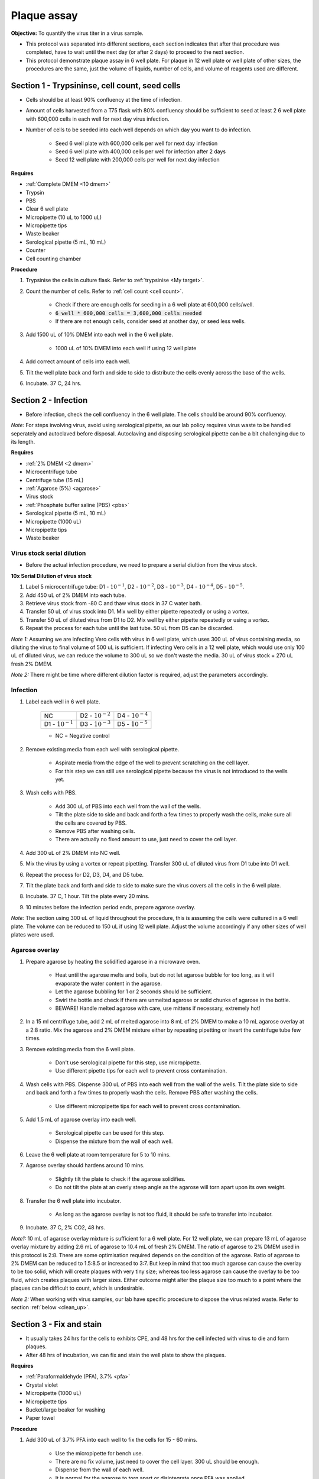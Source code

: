 .. _plaque assay:

Plaque assay
============

**Objective:** To quantify the virus titer in a virus sample. 

* This protocol was separated into different sections, each section indicates that after that procedure was completed, have to wait until the next day (or after 2 days) to proceed to the next section. 
* This protocol demonstrate plaque assay in 6 well plate. For plaque in 12 well plate or well plate of other sizes, the procedures are the same, just the volume of liquids, number of cells, and volume of reagents used are different. 

Section 1 - Trypsininse, cell count, seed cells
-----------------------------------------------

* Cells should be at least 90% confluency at the time of infection.
* Amount of cells harvested from a T75 flask with 80% confluency should be sufficient to seed at least 2 6 well plate with 600,000 cells in each well for next day virus infection.
* Number of cells to be seeded into each well depends on which day you want to do infection. 
 
    * Seed 6 well plate with 600,000 cells per well for next day infection 
    * Seed 6 well plate with 400,000 cells per well for infection after 2 days 
    * Seed 12 well plate with 200,000 cells per well for next day infection

**Requires**

* :ref:`Complete DMEM <10 dmem>`
* Trypsin 
* PBS
* Clear 6 well plate
* Micropipette (10 uL to 1000 uL)
* Micropipette tips
* Waste beaker 
* Serological pipette (5 mL, 10 mL)
* Counter
* Cell counting chamber  

**Procedure**

#. Trypsinise the cells in culture flask. Refer to :ref:`trypsinise <My target>`.
#. Count the number of cells. Refer to :ref:`cell count <cell count>`. 

    * Check if there are enough cells for seeding in a 6 well plate at 600,000 cells/well. 
    * :code:`6 well * 600,000 cells = 3,600,000 cells needed`
    * If there are not enough cells, consider seed at another day, or seed less wells.  

#. Add 1500 uL of 10% DMEM into each well in the 6 well plate.

    * 1000 uL of 10% DMEM into each well if using 12 well plate 

#. Add correct amount of cells into each well. 
#. Tilt the well plate back and forth and side to side to distribute the cells evenly across the base of the wells. 
#. Incubate. 37 C, 24 hrs. 

Section 2 - Infection
---------------------

* Before infection, check the cell confluency in the 6 well plate. The cells should be around 90% confluency. 

*Note:* For steps involving virus, avoid using serological pipette, as our lab policy requires virus waste to be handled seperately and autoclaved before disposal. Autoclaving and disposing serological pipette can be a bit challenging due to its length.

**Requires**

* :ref:`2% DMEM <2 dmem>`
* Microcentrifuge tube 
* Centrifuge tube (15 mL)
* :ref:`Agarose (5%) <agarose>`
* Virus stock
* :ref:`Phosphate buffer saline (PBS) <pbs>`
* Serological pipette (5 mL, 10 mL)
* Micropipette (1000 uL)
* Micropipette tips 
* Waste beaker 

Virus stock serial dilution
~~~~~~~~~~~~~~~~~~~~~~~~~~~

* Before the actual infection procedure, we need to prepare a serial diultion from the virus stock. 

**10x Serial Dilution of virus stock**

#. Label 5 microcentrifuge tube: D1 - :math:`10^{-1}`, D2 - :math:`10^{-2}`, D3 - :math:`10^{-3}`, D4 - :math:`10^{-4}`, D5 - :math:`10^{-5}`.
#. Add 450 uL of 2% DMEM into each tube. 
#. Retrieve virus stock from -80 C and thaw virus stock in 37 C water bath. 
#. Transfer 50 uL of virus stock into D1. Mix well by either pipette repeatedly or using a vortex.
#. Transfer 50 uL of diluted virus from D1 to D2. Mix well by either pipette repeatedly or using a vortex.
#. Repeat the process for each tube until the last tube. 50 uL from D5 can be discarded. 

*Note 1:* Assuming we are infecting Vero cells with virus in 6 well plate, which uses 300 uL of virus containing media, so diluting the virus to final volume of 500 uL is sufficient. If infecting Vero cells in a 12 well plate, which would use only 100 uL of diluted virus, we can reduce the volume to 300 uL so we don't waste the media. 30 uL of virus stock + 270 uL fresh 2% DMEM.

*Note 2:* There might be time where different dilution factor is required, adjust the parameters accordingly. 

Infection
~~~~~~~~~

#. Label each well in 6 well plate.

    +----------------------+----------------------+----------------------+
    | NC                   | D2 - :math:`10^{-2}` | D4 - :math:`10^{-4}` |
    +----------------------+----------------------+----------------------+
    | D1 - :math:`10^{-1}` | D3 - :math:`10^{-3}` | D5 - :math:`10^{-5}` |
    +----------------------+----------------------+----------------------+

    * NC = Negative control

#. Remove existing media from each well with serological pipette. 

    * Aspirate media from the edge of the well to prevent scratching on the cell layer.
    * For this step we can still use serological pipette because the virus is not introduced to the wells yet. 

#. Wash cells with PBS. 

    * Add 300 uL of PBS into each well from the wall of the wells. 
    * Tilt the plate side to side and back and forth a few times to properly wash the cells, make sure all the cells are covered by PBS. 
    * Remove PBS after washing cells. 
    * There are actually no fixed amount to use, just need to cover the cell layer.
   
#. Add 300 uL of 2% DMEM into NC well.
#. Mix the virus by using a vortex or repeat pipetting. Transfer 300 uL of diluted virus from D1 tube into D1 well.
#. Repeat the process for D2, D3, D4, and D5 tube. 
#. Tilt the plate back and forth and side to side to make sure the virus covers all the cells in the 6 well plate. 
#. Incubate. 37 C, 1 hour. Tilt the plate every 20 mins. 
#. 10 minutes before the infection period ends, prepare agarose overlay. 

*Note:* The section using 300 uL of liquid throughout the procedure, this is assuming the cells were cultured in a 6 well plate. The volume can be reduced to 150 uL if using 12 well plate. Adjust the volume accordingly if any other sizes of well plates were used. 

Agarose overlay
~~~~~~~~~~~~~~~

#. Prepare agarose by heating the solidified agarose in a microwave oven. 
  
    * Heat until the agarose melts and boils, but do not let agarose bubble for too long, as it will evaporate the water content in the agarose. 
    * Let the agarose bubbling for 1 or 2 seconds should be sufficient. 
    * Swirl the bottle and check if there are unmelted agarose or solid chunks of agarose in the bottle.
    * BEWARE! Handle melted agarose with care, use mittens if necessary, extremely hot! 

#. In a 15 ml centrifuge tube, add 2 mL of melted agarose into 8 mL of 2% DMEM to make a 10 mL agarose overlay at a 2:8 ratio. Mix the agarose and 2% DMEM mixture either by repeating pipetting or invert the centrifuge tube few times.

#. Remove existing media from the 6 well plate. 

    * Don't use serological pipette for this step, use micropipette. 
    * Use different pipette tips for each well to prevent cross contamination. 

#. Wash cells with PBS. Dispense 300 uL of PBS into each well from the wall of the wells. Tilt the plate side to side and back and forth a few times to properly wash the cells. Remove PBS after washing the cells. 

    * Use different micropipette tips for each well to prevent cross contamination. 

#. Add 1.5 mL of agarose overlay into each well. 

    * Serological pipette can be used for this step. 
    * Dispense the mixture from the wall of each well.

#. Leave the 6 well plate at room temperature for 5 to 10 mins.
#. Agarose overlay should hardens around 10 mins. 

    * Slightly tilt the plate to check if the agarose solidifies. 
    * Do not tilt the plate at an overly steep angle as the agarose will torn apart upon its own weight. 

#. Transfer the 6 well plate into incubator.

    * As long as the agarose overlay is not too fluid, it should be safe to transfer into incubator. 

#. Incubate. 37 C, 2% CO2, 48 hrs. 

*Note1:* 10 mL of agarose overlay mixture is sufficient for a 6 well plate. For 12 well plate, we can prepare 13 mL of agarose overlay mixture by adding 2.6 mL of agarose to 10.4 mL of fresh 2% DMEM. The ratio of agarose to 2% DMEM used in this protocol is 2:8. There are some optimisation required depends on the condition of the agarose. Ratio of agarose to 2% DMEM can be reduced to 1.5:8.5 or increased to 3:7. But keep in mind that too much agarose can cause the overlay to be too solid, which will create plaques with very tiny size; whereas too less agarose can cause the overlay to be too fluid, which creates plaques with larger sizes. Either outcome might alter the plaque size too much to a point where the plaques can be difficult to count, which is undesirable.  

*Note 2:* When working with virus samples, our lab have specific procedure to dispose the virus related waste. Refer to section :ref:`below  <clean_up>`.

Section 3 - Fix and stain 
-------------------------

* It usually takes 24 hrs for the cells to exhibits CPE, and 48 hrs for the cell infected with virus to die and form plaques. 
* After 48 hrs of incubation, we can fix and stain the well plate to show the plaques. 

**Requires**

* :ref:`Paraformaldehyde (PFA), 3.7% <pfa>`
* Crystal violet
* Micropipette (1000 uL)
* Micropipette tips
* Bucket/large beaker for washing
* Paper towel 

**Procedure**

#. Add 300 uL of 3.7% PFA into each well to fix the cells for 15 - 60 mins.
    
    * Use the micropipette for bench use.
    * There are no fix volume, just need to cover the cell layer. 300 uL should be enough. 
    * Dispense from the wall of each well. 
    * It is normal for the agarose to torn apart or disintegrate once PFA was applied. 

#. Remove PFA after 1 hr. 

    * Remove PFA from the edge of the well. 
    * Using a micropipette, remove the PFA and discard into waste bottle labelled 'chemical waste'. 
    * The chemical waste bottle is stored under the laminar flow cabinet in the lab.

#. Rinse the well plate in a bucket of water for a few times to wash away the agarose overlay. 

    * Fill a bucket with tap water first, then immerse the well plate into the bucket for 1 second then take out the well plate. Repeate the process for 2 or 3 time.
    * Decant the agarose directly into the yellow bin beside the sink if possible to prevent the sink from clogging up.   

#. Decant excess water from 6 well plate by slightly tapping the well plate facing downwards against a paper towel. 
#. Add 300 uL of crystal violet into each well. 

    * No fix volume required, just need to cover the cell layer. 300 uL should be sufficient. 
    * Tilt the plate to make sure crystal violet covers the all areas within the wells. 

#. Tilt the plate for 1 to 2 mins. 
#. Remove the crystal violet from the edge of the wells.

    * Crystal violet was usually reused, so pipette the crystal violet in the wells back into the tube which stores crystal violet.

#. Rinse the plate in a bucket of water for a few times to wash away excess crystal violet. 

    * Same procedure to how we rinse away the agarose overlay.  

#. Decant excess water from the 6 well plate by slightly tapping the plate facing downwards against a paper towel. 
#. Leave the plate on bench to air dry. 

.. _clean_up:

Clean up
--------

Refer to :ref:`virus waste <virus waste>` management. 

Plaque assay results
--------------------

Plaques in plaque assay is formed due to a small, clear area surrounded by cells. After stained with crystal violet, the cells surrounding the plaques should be purple in colour. In theory, the lower the virus dilution (virus is less diluted), the more virus particles there is, so more plaques would form; the higher the dilution (virus is more diluted), the less virus particles there are, so less plaques would form. 

Assuming proper plaques were observed in a well plate and not other problems like cells detaching due to other technical issues, there are several outcomes that can be observed from a well in plaque assay:

* Too many plaques that they overlapped with each other, resulting in large clear area, indicating large amount of cells detached. This means the virus titer is too high for this well.  
* Individual plaques obtained, little to no overlapping between each plaques. Each plaque is surrounded by non infected cells. However, there are too many plaques, which can be difficult to count. 
* Individual plaques obtained, little to no overlapping between each plaques. Each plaque is surrounded by non infected cells and there are around 100 plaques in each well. This is the most ideal outcome, where there are plaques and there are not too many that they are difficult to count. 

Pick wells that have countable plaques and count the number of plaques for that well. Whether number of plaques in a well is consider countable or uncountable is very subjective, choose whichever well that is countable.

Calculations
------------

After counting the number of plaques in a well, put the number into the formula:

:math:`\frac{\text{Number of plaques}}{\text{Dilution factor} \times \text{Volume of virus sample used}} = \text{X pfu/mL}`

:math:`\text{Number of plaques}` = The number of the plaques counted 

:math:`\text{Dilution factor}` = The dilution factor used for the virus sample. E.g.: :math:`10^{-6}`, :math:`10^{-7}`, :math:`10^{-8}`, etc

:math:`\text{Volume of virus sample used}` = If following this protocol, it would be 300 uL, or 0.3 mL 

After the pfu/mL for the first well was obtained, repeat the process for another 2 wells and average the numbers

:math:`\frac{\text{Sum of pfu/mL for well 1, 2, and 3}}{3} = \text{Average virus titer}`

Then this is the final virus titer for that particular batch of virus stock. 

* Supposedly within the same batch of virus stock, but from different microcentrifuge tube would have different virus titer. But since its impractical to do plaque assay for all the microcentrifuge tubes, we would have to assumed the virus titer obtained is same for the whole batch of virus stock. The factor for the fluctuation in virus titer can include condition of the cells, replication speed of the virus, handling techniques, etc. 

* If a new batch of virus stock was propagated from the old virus stock which already have the virus titer calculated, a new plaque assay will still have to be done to find out the virus titer of the new batch of virus stock. 
